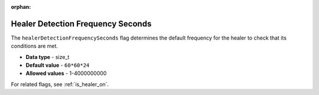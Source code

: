 :orphan:

.. _healer_detection_frequency_seconds:

**********************************
Healer Detection Frequency Seconds
**********************************

The ``healerDetectionFrequencySeconds`` flag determines the default frequency for the healer to check that its conditions are met.

* **Data type** - size_t
* **Default value** - ``60*60*24``
* **Allowed values** - 1-4000000000

For related flags, see :ref:`is_healer_on`.